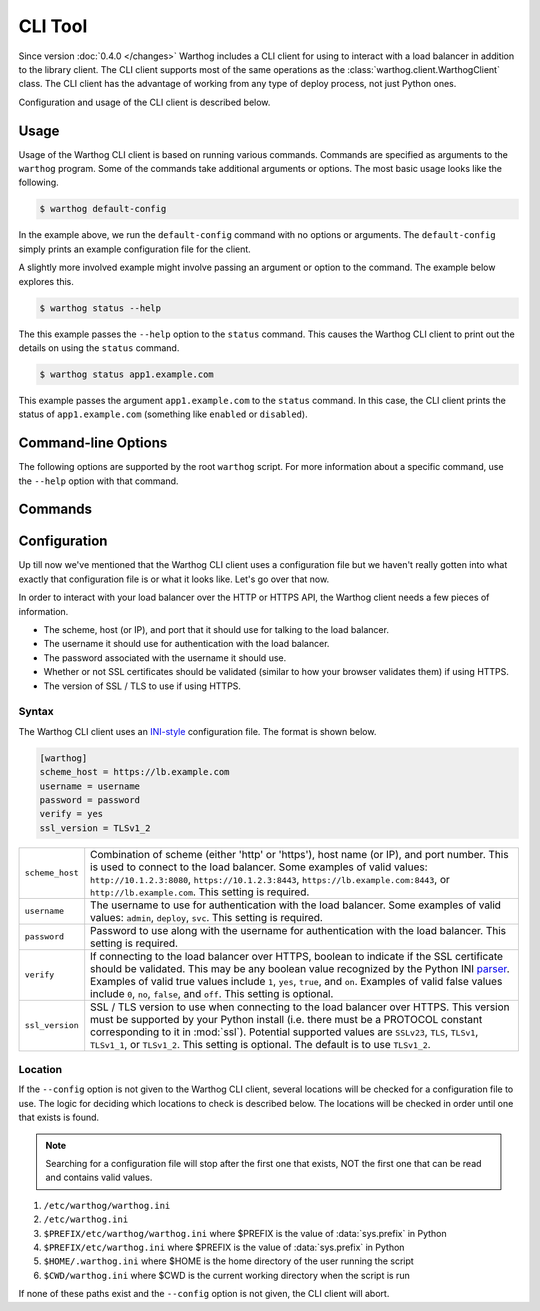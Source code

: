 CLI Tool
========

Since version :doc:`0.4.0 </changes>` Warthog includes a CLI client for using
to interact with a load balancer in addition to the library client. The CLI client
supports most of the same operations as the :class:`warthog.client.WarthogClient`
class. The CLI client has the advantage of working from any type of deploy process,
not just Python ones.

Configuration and usage of the CLI client is described below.


Usage
-----

Usage of the Warthog CLI client is based on running various commands. Commands
are specified as arguments to the ``warthog`` program. Some of the commands take
additional arguments or options. The most basic usage looks like the following.

.. code-block:: bash

    $ warthog default-config

In the example above, we run the ``default-config`` command with no options or
arguments. The ``default-config`` simply prints an example configuration file
for the client.

A slightly more involved example might involve passing an argument or option
to the command. The example below explores this.

.. code-block:: bash

    $ warthog status --help


The this example passes the ``--help`` option to the ``status`` command. This causes
the Warthog CLI client to print out the details on using the ``status`` command.

.. code-block:: bash

    $ warthog status app1.example.com

This example passes the argument ``app1.example.com`` to the ``status`` command.
In this case, the CLI client prints the status of ``app1.example.com`` (something
like ``enabled`` or ``disabled``).

Command-line Options
--------------------

The following options are supported by the root ``warthog`` script. For more
information about a specific command, use the ``--help`` option with that command.

.. cmdoption:: --help

    Display basic usage information about the Warthog CLI client and exit.

.. cmdoption:: --version

    Display the version of Warthog and exit.

.. cmdoption:: --config <file>

    Set an explicit path to the configuration file for the Warthog CLI client
    instead of relying on the multiple default locations that are searched. If
    this option is specified all other potential locations for files are ignored.

.. cmdoption:: --enable-platform-warning

    Enable warnings from underlying libraries when running on older Python versions
    (2.6 or 2.7 < 2.7.9) known to cause intermittent failures of SSL/TLS connections.
    The default is to suppress these warnings.

Commands
--------

.. cmdoption:: status <server>

    Get the status of the given server (by host name). The status will be one of
    ``enabled``, ``disabled``, or ``down``. If the server is not in any load balancer
    pools an error message will be displayed instead and the exit code will be
    non-zero.

    Example:

    .. code-block:: bash

        $ warthog status app1.example.com
        enabled

.. cmdoption:: connections <server>

    Get the number of active connections to the given server (by host name). The
    number of active connections will be an integer greater than or equal to zero.
    If the server is not in any load balancer pools an error message will be
    displayed instead and the exit code will be non-zero.

    Example:

    .. code-block:: bash

        $ warthog connections app1.example.com
        42

.. cmdoption:: disable <server>

    Disable the given server (by host name). The CLI client will wait until the
    number of active connections to the server reaches zero before returning. If
    the server is not in any load balancer pools or was not able to be disabled
    before the CLI client gave up waiting an error message will be displayed and
    the exit code will be non-zero. The number of retries attempted is governed
    by the default value in :meth:`warthog.client.WarthogClient.disable_server`.

    Example:

    .. code-block:: bash

        $ warthog disable app1.example.com

.. cmdoption:: enable <server>

    Enable the given server (by host name). The CLI client will wait until the
    the server enters the ``enabled`` state. If the server is not in any load
    balancer pools or did not enter the ``enabled`` state before the CLI client
    gave up waiting an error message will be displayed and the exit code will
    be non-zero. The number of retires attempted is governed by the default
    value in :meth:`warthog.client.WarthogClient.enable_server`.

    Example:

    .. code-block:: bash

        $ warthog enable app1.example.com


.. cmdoption:: default-config

    Print the contents of an example INI-style configuration file for the Warthog
    CLI client. The output from this command can be piped into a file and then
    edited for your particular load balancer host and credentials.

    Example:

    .. code-block:: bash

        $ warthog default-config
        [warthog]
        scheme_host = https://lb.example.com
        username = username
        password = password
        verify = yes
        ssl_version = TLSv1_2


.. cmdoption:: config-path

    Print (one path per line) each of the various locations that a configuration
    file will be searched for if not specified with the ``--config`` option.

    Example:

    .. code-block:: bash

        $ warthog config-path
        /etc/warthog/warthog.ini
        /etc/warthog.ini
        /usr/local/etc/warthog/warthog.ini
        /usr/local/etc/warthog.ini
        /home/user/.warthog.ini
        /home/user/something/warthog.ini


Configuration
-------------

Up till now we've mentioned that the Warthog CLI client uses a configuration file but
we haven't really gotten into what exactly that configuration file is or what it looks
like. Let's go over that now.

In order to interact with your load balancer over the HTTP or HTTPS API, the Warthog
client needs a few pieces of information.

* The scheme, host (or IP), and port that it should use for talking to the load balancer.
* The username it should use for authentication with the load balancer.
* The password associated with the username it should use.
* Whether or not SSL certificates should be validated (similar to how your browser validates
  them) if using HTTPS.
* The version of SSL / TLS to use if using HTTPS.

Syntax
~~~~~~

The Warthog CLI client uses an INI-style_ configuration file. The format is shown below.

.. code-block:: ini

    [warthog]
    scheme_host = https://lb.example.com
    username = username
    password = password
    verify = yes
    ssl_version = TLSv1_2

.. tabularcolumns:: |l|l|

========================= =======================================================================
``scheme_host``           Combination of scheme (either 'http' or 'https'), host name (or IP),
                          and port number. This is used to connect to the load balancer. Some
                          examples of valid values: ``http://10.1.2.3:8080``,
                          ``https://10.1.2.3:8443``, ``https://lb.example.com:8443``, or
                          ``http://lb.example.com``. This setting is required.

``username``              The username to use for authentication with the load balancer. Some
                          examples of valid values: ``admin``, ``deploy``, ``svc``. This
                          setting is required.

``password``              Password to use along with the username for authentication with the
                          load balancer. This setting is required.

``verify``                If connecting to the load balancer over HTTPS, boolean to indicate if
                          the SSL certificate should be validated. This may be any boolean value
                          recognized by the Python INI parser_. Examples of valid true values
                          include ``1``, ``yes``, ``true``, and ``on``. Examples of valid false
                          values include ``0``, ``no``, ``false``, and ``off``. This setting is
                          optional.
``ssl_version``           SSL / TLS version to use when connecting to the load balancer over
                          HTTPS. This version must be supported by your Python install (i.e.
                          there must be a PROTOCOL constant corresponding to it in :mod:`ssl`).
                          Potential supported values are ``SSLv23``, ``TLS``, ``TLSv1``,
                          ``TLSv1_1``, or ``TLSv1_2``. This setting is optional. The default
                          is to use ``TLSv1_2``.
========================= =======================================================================

.. versionchanged:: 0.10.0
    The ``verify`` parameter is now optional. If not specified the Warthog library default
    will be used (``True`` to verify certificates).

.. versionchanged:: 0.10.0
    The ``ssl_version`` parameter is now supported and optional. If not specified the Warthog
    library default will be used (TLSv1_2).

Location
~~~~~~~~

If the ``--config`` option is not given to the Warthog CLI client, several locations will
be checked for a configuration file to use. The logic for deciding which locations to check
is described below. The locations will be checked in order until one that exists is found.

.. note::

    Searching for a configuration file will stop after the first one that exists, NOT the
    first one that can be read and contains valid values.

#. ``/etc/warthog/warthog.ini``
#. ``/etc/warthog.ini``
#. ``$PREFIX/etc/warthog/warthog.ini`` where $PREFIX is the value of :data:`sys.prefix` in Python
#. ``$PREFIX/etc/warthog.ini`` where $PREFIX is the value of :data:`sys.prefix` in Python
#. ``$HOME/.warthog.ini`` where $HOME is the home directory of the user running the script
#. ``$CWD/warthog.ini`` where $CWD is the current working directory when the script is run

If none of these paths exist and the ``--config`` option is not given, the CLI client will
abort.


.. _INI-style: http://en.wikipedia.org/wiki/INI_file
.. _parser: https://docs.python.org/2/library/configparser.html#ConfigParser.RawConfigParser.getboolean
